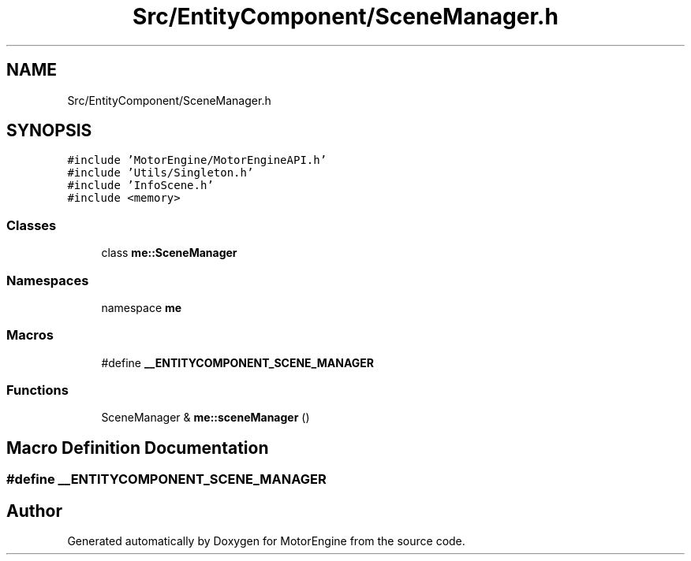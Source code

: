 .TH "Src/EntityComponent/SceneManager.h" 3 "Mon Apr 3 2023" "Version 0.2.1" "MotorEngine" \" -*- nroff -*-
.ad l
.nh
.SH NAME
Src/EntityComponent/SceneManager.h
.SH SYNOPSIS
.br
.PP
\fC#include 'MotorEngine/MotorEngineAPI\&.h'\fP
.br
\fC#include 'Utils/Singleton\&.h'\fP
.br
\fC#include 'InfoScene\&.h'\fP
.br
\fC#include <memory>\fP
.br

.SS "Classes"

.in +1c
.ti -1c
.RI "class \fBme::SceneManager\fP"
.br
.in -1c
.SS "Namespaces"

.in +1c
.ti -1c
.RI "namespace \fBme\fP"
.br
.in -1c
.SS "Macros"

.in +1c
.ti -1c
.RI "#define \fB__ENTITYCOMPONENT_SCENE_MANAGER\fP"
.br
.in -1c
.SS "Functions"

.in +1c
.ti -1c
.RI "SceneManager & \fBme::sceneManager\fP ()"
.br
.in -1c
.SH "Macro Definition Documentation"
.PP 
.SS "#define __ENTITYCOMPONENT_SCENE_MANAGER"

.SH "Author"
.PP 
Generated automatically by Doxygen for MotorEngine from the source code\&.
